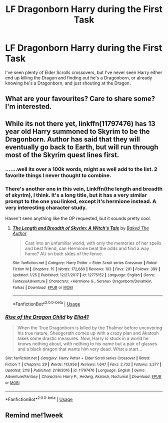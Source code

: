 #+TITLE: LF Dragonborn Harry during the First Task

* LF Dragonborn Harry during the First Task
:PROPERTIES:
:Author: LittenInAScarf
:Score: 27
:DateUnix: 1583712743.0
:DateShort: 2020-Mar-09
:FlairText: Request
:END:
I've seen plenty of Elder Scrolls crossovers, but I've never seen Harry either end up killing the Dragon and finding out he's a Dragonborn, or already knowing he's a Dragonborn, and just shouting at the Dragon.


** What are your favourites? Care to share some? I'm interested.
:PROPERTIES:
:Author: HeyHo2roar
:Score: 8
:DateUnix: 1583721498.0
:DateShort: 2020-Mar-09
:END:


** While its not there yet, linkffn(11797476) has 13 year old Harry summoned to Skyrim to be the Dragonborn. Author has said that they will eventually go back to Earth, but will run through most of the Skyrim quest lines first.
:PROPERTIES:
:Author: archangelceaser
:Score: 2
:DateUnix: 1583742886.0
:DateShort: 2020-Mar-09
:END:

*** .......well its over a 100k words, might as well add to the list. 2 favorite things I never thought to combine.
:PROPERTIES:
:Author: Bromm18
:Score: 3
:DateUnix: 1583753449.0
:DateShort: 2020-Mar-09
:END:


*** There's another one in this vein, Linkffn(the length and breadth of skyrim), I think. It's a long title, but it has a very similar prompt to the one you linked, except it's hermione instead. A very interesting character study.

Haven't seen anything like the OP requested, but it sounds pretty cool.
:PROPERTIES:
:Author: Uncommonality
:Score: 2
:DateUnix: 1583851672.0
:DateShort: 2020-Mar-10
:END:

**** [[https://www.fanfiction.net/s/12775152/1/][*/The Length and Breadth of Skyrim: A Witch's Tale/*]] by [[https://www.fanfiction.net/u/10153161/Baked-The-Author][/Baked The Author/]]

#+begin_quote
  Cast into an unfamiliar world, with only the memories of her spells and best friend, can Hermione beat the odds and find a way home? AU on both sides of the fence.
#+end_quote

^{/Site/:} ^{fanfiction.net} ^{*|*} ^{/Category/:} ^{Harry} ^{Potter} ^{+} ^{Elder} ^{Scroll} ^{series} ^{Crossover} ^{*|*} ^{/Rated/:} ^{Fiction} ^{M} ^{*|*} ^{/Chapters/:} ^{15} ^{*|*} ^{/Words/:} ^{172,660} ^{*|*} ^{/Reviews/:} ^{103} ^{*|*} ^{/Favs/:} ^{291} ^{*|*} ^{/Follows/:} ^{399} ^{*|*} ^{/Updated/:} ^{1/25} ^{*|*} ^{/Published/:} ^{12/27/2017} ^{*|*} ^{/id/:} ^{12775152} ^{*|*} ^{/Language/:} ^{English} ^{*|*} ^{/Genre/:} ^{Fantasy/Adventure} ^{*|*} ^{/Characters/:} ^{<Hermione} ^{G.,} ^{Serana>} ^{Dragonborn/Dovahkiin,} ^{Farkas} ^{*|*} ^{/Download/:} ^{[[http://www.ff2ebook.com/old/ffn-bot/index.php?id=12775152&source=ff&filetype=epub][EPUB]]} ^{or} ^{[[http://www.ff2ebook.com/old/ffn-bot/index.php?id=12775152&source=ff&filetype=mobi][MOBI]]}

--------------

*FanfictionBot*^{2.0.0-beta} | [[https://github.com/tusing/reddit-ffn-bot/wiki/Usage][Usage]]
:PROPERTIES:
:Author: FanfictionBot
:Score: 1
:DateUnix: 1583851700.0
:DateShort: 2020-Mar-10
:END:


*** [[https://www.fanfiction.net/s/11797476/1/][*/Rise of the Dragon Child/*]] by [[https://www.fanfiction.net/u/2059155/Elia41][/Elia41/]]

#+begin_quote
  When the True Dragonborn is killed by the Thalmor before uncovering his true nature, Sheogorath comes up with a crazy plan and Akatosh takes some drastic measures. Now, Harry is stuck in a world he knows nothing about, with nothing to his name but a pair of glasses and a black dragon that wants him very dead. What a start...
#+end_quote

^{/Site/:} ^{fanfiction.net} ^{*|*} ^{/Category/:} ^{Harry} ^{Potter} ^{+} ^{Elder} ^{Scroll} ^{series} ^{Crossover} ^{*|*} ^{/Rated/:} ^{Fiction} ^{T} ^{*|*} ^{/Chapters/:} ^{29} ^{*|*} ^{/Words/:} ^{113,956} ^{*|*} ^{/Reviews/:} ^{1,647} ^{*|*} ^{/Favs/:} ^{2,732} ^{*|*} ^{/Follows/:} ^{3,377} ^{*|*} ^{/Updated/:} ^{2/18} ^{*|*} ^{/Published/:} ^{2/18/2016} ^{*|*} ^{/id/:} ^{11797476} ^{*|*} ^{/Language/:} ^{English} ^{*|*} ^{/Genre/:} ^{Adventure/Fantasy} ^{*|*} ^{/Characters/:} ^{Harry} ^{P.,} ^{Hedwig,} ^{Akatosh,} ^{Nocturnal} ^{*|*} ^{/Download/:} ^{[[http://www.ff2ebook.com/old/ffn-bot/index.php?id=11797476&source=ff&filetype=epub][EPUB]]} ^{or} ^{[[http://www.ff2ebook.com/old/ffn-bot/index.php?id=11797476&source=ff&filetype=mobi][MOBI]]}

--------------

*FanfictionBot*^{2.0.0-beta} | [[https://github.com/tusing/reddit-ffn-bot/wiki/Usage][Usage]]
:PROPERTIES:
:Author: FanfictionBot
:Score: 1
:DateUnix: 1583742903.0
:DateShort: 2020-Mar-09
:END:


** Remind me!1week
:PROPERTIES:
:Author: PiotrSzyman
:Score: 0
:DateUnix: 1583727759.0
:DateShort: 2020-Mar-09
:END:

